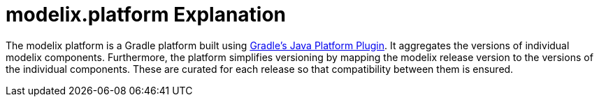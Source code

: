 = modelix.platform Explanation
:navtitle: modelix.platform

The modelix platform is a Gradle platform built using https://docs.gradle.org/current/userguide/java_platform_plugin.html[Gradle's Java Platform Plugin].
It aggregates the versions of individual modelix components.
Furthermore, the platform simplifies versioning by mapping the modelix release version to the versions of the individual components.
These are curated for each release so that compatibility between them is ensured.
